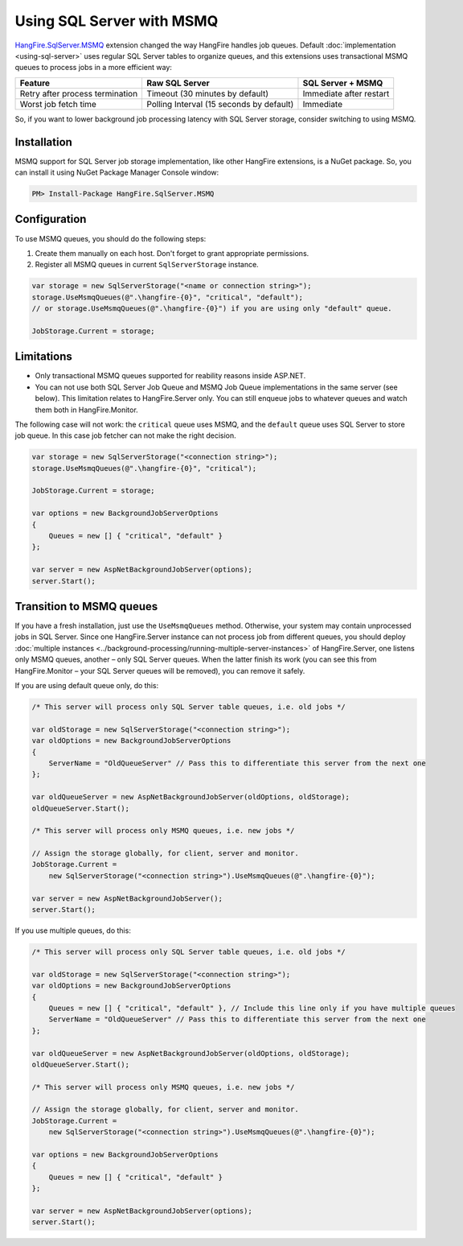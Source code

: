 Using SQL Server with MSMQ
===========================

`HangFire.SqlServer.MSMQ <https://www.nuget.org/packages/HangFire.SqlServer.MSMQ/>`_ extension changed the way HangFire handles job queues. Default :doc:`implementation <using-sql-server>` uses regular SQL Server tables to organize queues, and this extensions uses transactional MSMQ queues to process jobs in a more efficient way:

================================ ================= =================
Feature                          Raw SQL Server    SQL Server + MSMQ
================================ ================= =================
Retry after process termination  Timeout           Immediate after
                                 (30 minutes by    restart
                                 default)
Worst job fetch time             Polling Interval  Immediate
                                 (15 seconds by
                                 default)
================================ ================= =================

So, if you want to lower background job processing latency with SQL Server storage, consider switching to using MSMQ.

Installation
-------------

MSMQ support for SQL Server job storage implementation, like other HangFire extensions, is a NuGet package. So, you can install it using NuGet Package Manager Console window:

.. code-block:: powershell

   PM> Install-Package HangFire.SqlServer.MSMQ

Configuration
--------------

To use MSMQ queues, you should do the following steps:

1. Create them manually on each host. Don't forget to grant appropriate permissions.
2. Register all MSMQ queues in current ``SqlServerStorage`` instance.

.. code-block:: c#

   var storage = new SqlServerStorage("<name or connection string>");
   storage.UseMsmqQueues(@".\hangfire-{0}", "critical", "default");
   // or storage.UseMsmqQueues(@".\hangfire-{0}") if you are using only "default" queue.

   JobStorage.Current = storage;

Limitations
------------

* Only transactional MSMQ queues supported for reability reasons inside ASP.NET.
* You can not use both SQL Server Job Queue and MSMQ Job Queue implementations in the same server (see below). This limitation relates to HangFire.Server only. You can still enqueue jobs to whatever queues and watch them both in HangFire.Monitor.

The following case will not work: the ``critical`` queue uses MSMQ, and the ``default`` queue uses SQL Server to store job queue. In this case job fetcher can not make the right decision.

.. code-block:: c#

   var storage = new SqlServerStorage("<connection string>");
   storage.UseMsmqQueues(@".\hangfire-{0}", "critical");

   JobStorage.Current = storage;

   var options = new BackgroundJobServerOptions
   {
       Queues = new [] { "critical", "default" }
   };

   var server = new AspNetBackgroundJobServer(options);
   server.Start();

Transition to MSMQ queues
--------------------------

If you have a fresh installation, just use the ``UseMsmqQueues`` method. Otherwise, your system may contain unprocessed jobs in SQL Server. Since one HangFire.Server instance can not process job from different queues, you should deploy :doc:`multiple instances <../background-processing/running-multiple-server-instances>` of HangFire.Server, one listens only MSMQ queues, another – only SQL Server queues. When the latter finish its work (you can see this from HangFire.Monitor – your SQL Server queues will be removed), you can remove it safely.

If you are using default queue only, do this:

.. code-block:: c#

    /* This server will process only SQL Server table queues, i.e. old jobs */

    var oldStorage = new SqlServerStorage("<connection string>");
    var oldOptions = new BackgroundJobServerOptions
    {
        ServerName = "OldQueueServer" // Pass this to differentiate this server from the next one
    };

    var oldQueueServer = new AspNetBackgroundJobServer(oldOptions, oldStorage);
    oldQueueServer.Start();

    /* This server will process only MSMQ queues, i.e. new jobs */

    // Assign the storage globally, for client, server and monitor.
    JobStorage.Current = 
        new SqlServerStorage("<connection string>").UseMsmqQueues(@".\hangfire-{0}");

    var server = new AspNetBackgroundJobServer();
    server.Start();

If you use multiple queues, do this:

.. code-block:: c#

    /* This server will process only SQL Server table queues, i.e. old jobs */

    var oldStorage = new SqlServerStorage("<connection string>");
    var oldOptions = new BackgroundJobServerOptions
    {
        Queues = new [] { "critical", "default" }, // Include this line only if you have multiple queues
        ServerName = "OldQueueServer" // Pass this to differentiate this server from the next one
    };

    var oldQueueServer = new AspNetBackgroundJobServer(oldOptions, oldStorage);
    oldQueueServer.Start();

    /* This server will process only MSMQ queues, i.e. new jobs */

    // Assign the storage globally, for client, server and monitor.
    JobStorage.Current = 
        new SqlServerStorage("<connection string>").UseMsmqQueues(@".\hangfire-{0}");

    var options = new BackgroundJobServerOptions
    {
        Queues = new [] { "critical", "default" }
    };

    var server = new AspNetBackgroundJobServer(options);
    server.Start();